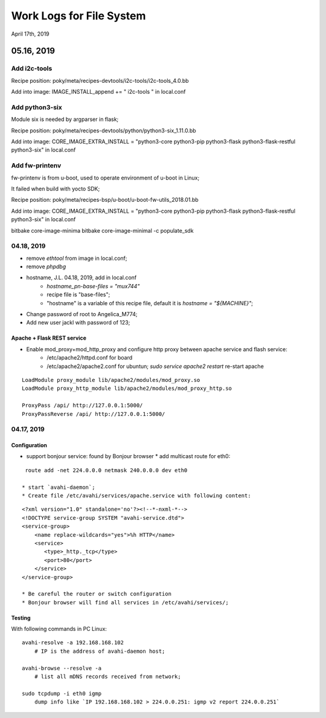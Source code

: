 Work Logs for File System
################################
April 17th, 2019


05.16, 2019
==============================
Add i2c-tools
------------------------------
Recipe position: poky/meta/recipes-devtools/i2c-tools/i2c-tools_4.0.bb

Add into image: IMAGE_INSTALL_append += " i2c-tools "  in local.conf


Add python3-six
------------------------------
Module six is needed by argparser in flask;

Recipe position: poky/meta/recipes-devtools/python/python3-six_1.11.0.bb

Add into image: CORE_IMAGE_EXTRA_INSTALL = "python3-core python3-pip python3-flask python3-flask-restful python3-six"  in local.conf

Add fw-printenv
------------------------------
fw-printenv is from u-boot, used to operate environment of u-boot in Linux;

It failed when build with yocto SDK;

Recipe position: poky/meta/recipes-bsp/u-boot/u-boot-fw-utils_2018.01.bb

Add into image: CORE_IMAGE_EXTRA_INSTALL = "python3-core python3-pip python3-flask python3-flask-restful python3-six"  in local.conf


bitbake core-image-minima
bitbake core-image-minimal -c populate_sdk



04.18, 2019
------------------------------
* remove `ethtool` from image in local.conf;
* remove `phpdbg` 

* hostname, J.L. 04.18, 2019, add in local.conf
   * `hostname_pn-base-files = "mux744"`
   * recipe file is "base-files";
   * "hostname" is a variable of this recipe file, default it is `hostname = "${MACHINE}"`;
* Change password of root to Angelica_M774;
* Add new user jackl with password of 123;
   
Apache + Flask REST service
++++++++++++++++++++++++++++++++++++
* Enable mod_proxy+mod_http_proxy and configure http proxy between apache service and flash service:
   * /etc/apache2/httpd.conf for board
   * /etc/apache2/apache2.conf for ubuntun; `sudo service apache2 restart` re-start apache

::

    LoadModule proxy_module lib/apache2/modules/mod_proxy.so
    LoadModule proxy_http_module lib/apache2/modules/mod_proxy_http.so

    ProxyPass /api/ http://127.0.0.1:5000/
    ProxyPassReverse /api/ http://127.0.0.1:5000/


04.17, 2019
------------------------------
Configuration
++++++++++++++++++
* support bonjour service: found by Bonjour browser
  * add multicast route for eth0: 
::

   route add -net 224.0.0.0 netmask 240.0.0.0 dev eth0
   
  * start `avahi-daemon`;
  * Create file /etc/avahi/services/apache.service with following content:
::

   <?xml version="1.0" standalone='no'?><!--*-nxml-*-->
   <!DOCTYPE service-group SYSTEM "avahi-service.dtd">
   <service-group>
       <name replace-wildcards="yes">%h HTTP</name>
       <service>
          <type>_http._tcp</type>
          <port>80</port>
       </service>
   </service-group>

   * Be careful the router or switch configuration
   * Bonjour browser will find all services in /etc/avahi/services/;

Testing
++++++++++++++++++
With following commands in PC Linux:

::

   avahi-resolve -a 192.168.168.102 
       # IP is the address of avahi-daemon host;
   
   avahi-browse --resolve -a 
       # list all mDNS records received from network;

   sudo tcpdump -i eth0 igmp
       dump info like `IP 192.168.168.102 > 224.0.0.251: igmp v2 report 224.0.0.251`